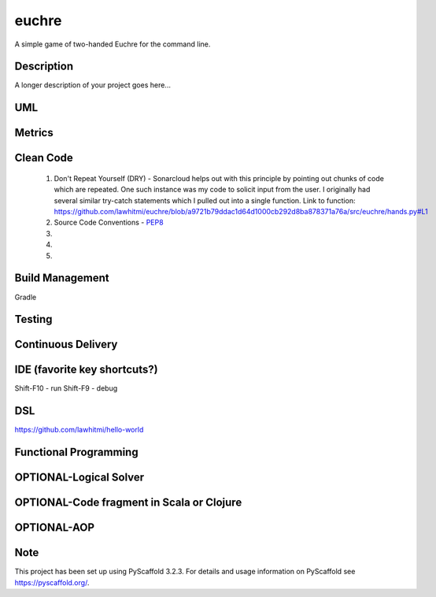 ======
euchre
======


A simple game of two-handed Euchre for the command line.


Description
===========

A longer description of your project goes here...

UML
===========

Metrics
===========
.. image:: https://sonarcloud.io/api/project_badges/measure?project=lawhitmi_euchre&metric=alert_status
.. image:: https://sonarcloud.io/api/project_badges/measure?project=lawhitmi_euchre&metric=sqale_index
.. image:: https://sonarcloud.io/api/project_badges/measure?project=lawhitmi_euchre&metric=code_smells

Clean Code
===========

 #. Don't Repeat Yourself (DRY) - Sonarcloud helps out with this principle by pointing out chunks of code which are
    repeated.  One such instance was my code to solicit input from the user.  I originally had several similar try-catch
    statements which I pulled out into a single function.
    Link to function: https://github.com/lawhitmi/euchre/blob/a9721b79ddac1d64d1000cb292d8ba878371a76a/src/euchre/hands.py#L1

 #. Source Code Conventions - `PEP8 <https://www.python.org/dev/peps/pep-0008/>`__

 #.

 #.

 #.


Build Management
===========
Gradle

Testing
===========

Continuous Delivery
===========
.. image:: https://travis-ci.org/lawhitmi/euchre.svg?branch=master


IDE (favorite key shortcuts?)
===========
Shift-F10 - run
Shift-F9 - debug

DSL
===========
https://github.com/lawhitmi/hello-world

Functional Programming
===========

OPTIONAL-Logical Solver
===========

OPTIONAL-Code fragment in Scala or Clojure
===========

OPTIONAL-AOP
===========




Note
====

This project has been set up using PyScaffold 3.2.3. For details and usage
information on PyScaffold see https://pyscaffold.org/.
